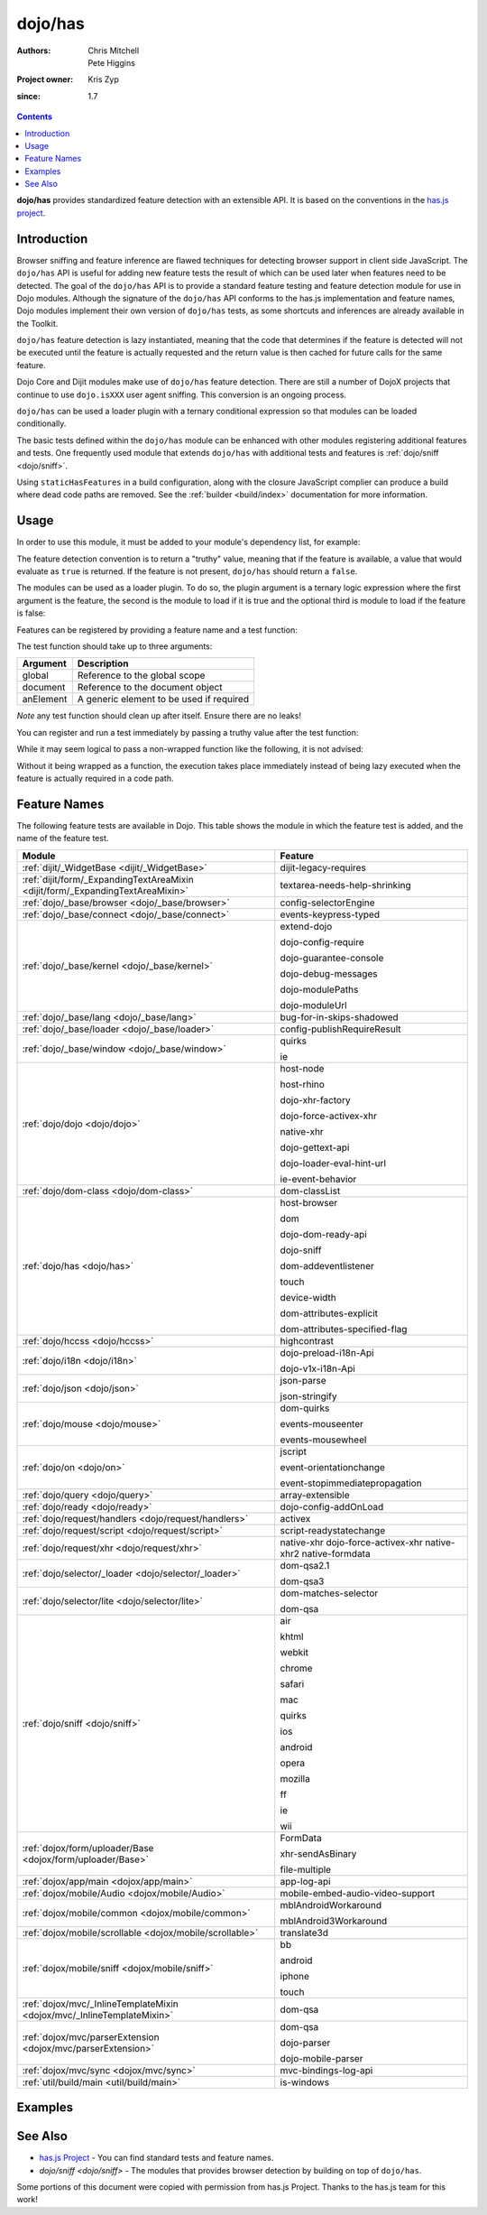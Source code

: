 .. _dojo/has:

========
dojo/has
========

:Authors: Chris Mitchell, Pete Higgins
:Project owner: Kris Zyp
:since: 1.7

.. contents ::
  :depth: 2

**dojo/has** provides standardized feature detection with an extensible API.  It is based on the conventions in the `has.js project <https://github.com/phiggins42/has.js>`_.

Introduction
============

Browser sniffing and feature inference are flawed techniques for detecting browser support in client side JavaScript. 
The ``dojo/has`` API is useful for adding new feature tests the result of which can be used later when features need to 
be detected. The goal of the ``dojo/has`` API is to provide a standard feature testing and feature detection module for 
use in Dojo modules.  Although the signature of the ``dojo/has`` API conforms to the has.js implementation and feature 
names, Dojo modules implement their own version of ``dojo/has`` tests, as some shortcuts and inferences are already 
available in the Toolkit.

``dojo/has`` feature detection is lazy instantiated, meaning that the code that determines if the feature is detected 
will not be executed until the feature is actually requested and the return value is then cached for future calls for 
the same feature.

Dojo Core and Dijit modules make use of ``dojo/has`` feature detection.  There are still a number of DojoX projects 
that continue to use ``dojo.isXXX`` user agent sniffing.  This conversion is an ongoing process.

``dojo/has`` can be used a loader plugin with a ternary conditional expression so that modules can be loaded 
conditionally.

The basic tests defined within the ``dojo/has`` module can be enhanced with other modules registering additional 
features and tests.  One frequently used module that extends ``dojo/has`` with additional tests and features is 
:ref:`dojo/sniff <dojo/sniff>`.

Using ``staticHasFeatures`` in a build configuration, along with the closure JavaScript complier can produce a build 
where dead code paths are removed.  See the :ref:`builder <build/index>` documentation for more information.

Usage
=====

In order to use this module, it must be added to your module's dependency list, for example:

.. js ::

  define(["dojo/has"], function(has){
    if(has("dom")){
      // Do something based on feature
    }
  });

The feature detection convention is to return a "truthy" value, meaning that if the feature is available, a value that 
would evaluate as ``true`` is returned.  If the feature is not present, ``dojo/has`` should return a ``false``.

The modules can be used as a loader plugin.  To do so, the plugin argument is a ternary logic expression where the 
first argument is the feature, the second is the module to load if it is true and the optional third is module to load 
if the feature is false:

.. js ::

  require(["dojo/has!feature?package/module:package/other"], function(featureModule){
    // If feature is true, package/module loaded
    // If feature is false, package/other loaded
  });

Features can be registered by providing a feature name and a test function:

.. js ::

  has.add("some-test-name", function(global, document, anElement){
    // Feature dection code, returning a truthy value if true
    return true;
  });

The test function should take up to three arguments:

========= =========================================
Argument  Description
========= =========================================
global    Reference to the global scope
document  Reference to the document object
anElement A generic element to be used if required
========= =========================================

*Note* any test function should clean up after itself.  Ensure there are no leaks!

You can register and run a test immediately by passing a truthy value after the test function:

.. js ::

  has.add("some-other-test", function(){
    return false; // Boolean
  }, true);

While it may seem logical to pass a non-wrapped function like the following, it is not advised:

.. js ::

 // this is not wrapped in a function, and should be:
 has.add("some-other-test", ("foo" in bar)); // or whatever

Without it being wrapped as a function, the execution takes place immediately instead of being lazy executed when the 
feature is actually required in a code path.

Feature Names
=============

The following feature tests are available in Dojo.  This table shows the module in which the feature test is added, and 
the name of the feature test.

=============================================================================== =================================
Module                                                                          Feature
=============================================================================== =================================
:ref:`dijit/_WidgetBase <dijit/_WidgetBase>`                                    dijit-legacy-requires
:ref:`dijit/form/_ExpandingTextAreaMixin <dijit/form/_ExpandingTextAreaMixin>`  textarea-needs-help-shrinking
:ref:`dojo/_base/browser <dojo/_base/browser>`                                  config-selectorEngine
:ref:`dojo/_base/connect <dojo/_base/connect>`                                  events-keypress-typed
:ref:`dojo/_base/kernel <dojo/_base/kernel>`                                    extend-dojo

                                                                                dojo-config-require

                                                                                dojo-guarantee-console

                                                                                dojo-debug-messages

                                                                                dojo-modulePaths

                                                                                dojo-moduleUrl
:ref:`dojo/_base/lang <dojo/_base/lang>`                                        bug-for-in-skips-shadowed
:ref:`dojo/_base/loader <dojo/_base/loader>`                                    config-publishRequireResult
:ref:`dojo/_base/window <dojo/_base/window>`                                    quirks

                                                                                ie
:ref:`dojo/dojo <dojo/dojo>`                                                    host-node

                                                                                host-rhino

                                                                                dojo-xhr-factory

                                                                                dojo-force-activex-xhr

                                                                                native-xhr

                                                                                dojo-gettext-api

                                                                                dojo-loader-eval-hint-url

                                                                                ie-event-behavior
:ref:`dojo/dom-class <dojo/dom-class>`                                          dom-classList
:ref:`dojo/has <dojo/has>`                                                      host-browser

                                                                                dom

                                                                                dojo-dom-ready-api

                                                                                dojo-sniff

                                                                                dom-addeventlistener

                                                                                touch

                                                                                device-width

                                                                                dom-attributes-explicit

                                                                                dom-attributes-specified-flag
:ref:`dojo/hccss <dojo/hccss>`                                                  highcontrast
:ref:`dojo/i18n <dojo/i18n>`                                                    dojo-preload-i18n-Api

                                                                                dojo-v1x-i18n-Api
:ref:`dojo/json <dojo/json>`                                                    json-parse

                                                                                json-stringify
:ref:`dojo/mouse <dojo/mouse>`                                                  dom-quirks

                                                                                events-mouseenter

                                                                                events-mousewheel
:ref:`dojo/on <dojo/on>`                                                        jscript

                                                                                event-orientationchange

                                                                                event-stopimmediatepropagation
:ref:`dojo/query <dojo/query>`                                                  array-extensible
:ref:`dojo/ready <dojo/ready>`                                                  dojo-config-addOnLoad
:ref:`dojo/request/handlers <dojo/request/handlers>`                            activex
:ref:`dojo/request/script <dojo/request/script>`                                script-readystatechange
:ref:`dojo/request/xhr <dojo/request/xhr>`                                      native-xhr
                                                                                dojo-force-activex-xhr
                                                                                native-xhr2
                                                                                native-formdata
:ref:`dojo/selector/_loader <dojo/selector/_loader>`                            dom-qsa2.1

                                                                                dom-qsa3
:ref:`dojo/selector/lite <dojo/selector/lite>`                                  dom-matches-selector

                                                                                dom-qsa
:ref:`dojo/sniff <dojo/sniff>`                                                  air

                                                                                khtml

                                                                                webkit

                                                                                chrome

                                                                                safari

                                                                                mac

                                                                                quirks

                                                                                ios

                                                                                android

                                                                                opera

                                                                                mozilla

                                                                                ff

                                                                                ie

                                                                                wii
:ref:`dojox/form/uploader/Base <dojox/form/uploader/Base>`                      FormData

                                                                                xhr-sendAsBinary

                                                                                file-multiple
:ref:`dojox/app/main <dojox/app/main>`                                          app-log-api
:ref:`dojox/mobile/Audio <dojox/mobile/Audio>`                                  mobile-embed-audio-video-support
:ref:`dojox/mobile/common <dojox/mobile/common>`                                mblAndroidWorkaround

                                                                                mblAndroid3Workaround
:ref:`dojox/mobile/scrollable <dojox/mobile/scrollable>`                        translate3d
:ref:`dojox/mobile/sniff <dojox/mobile/sniff>`                                  bb

                                                                                android

                                                                                iphone

                                                                                touch
:ref:`dojox/mvc/_InlineTemplateMixin <dojox/mvc/_InlineTemplateMixin>`          dom-qsa
:ref:`dojox/mvc/parserExtension <dojox/mvc/parserExtension>`                    dom-qsa

                                                                                dojo-parser

                                                                                dojo-mobile-parser
:ref:`dojox/mvc/sync <dojox/mvc/sync>`                                          mvc-bindings-log-api
:ref:`util/build/main <util/build/main>`                                        is-windows
=============================================================================== =================================

Examples
========

.. code-example ::

  This example uses the ``dojo/has`` module as both a normal module and as a plugin.  It detects if you have a touch 
  capable device or not.

  .. js ::

    require(["dojo/has", "dojo/has!touch?dojo/touch:dojo/mouse", "dojo/dom", "dojo/domReady!"], 
    function(has, hid, dom){
      if(has("touch")){
        dom.byId("output").innerHTML = "You have a touch capable device and so I loaded <code>dojo/touch</code>.";
      }else{
        dom.byId("output").innerHTML = "You do not have a touch capable device and so I loaded <code>dojo/mouse</code>.";
      }
    });

  .. html ::

    <div id="output"></div>

See Also
========

* `has.js Project <https://github.com/phiggins42/has.js>`_ - You can find standard tests and feature names.

* `dojo/sniff <dojo/sniff>` - The modules that provides browser detection by building on top of ``dojo/has``.

Some portions of this document were copied with permission from has.js Project.  Thanks to the has.js team for this 
work!
